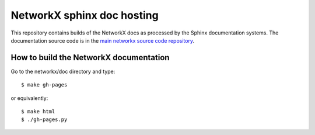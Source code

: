 ===========================
NetworkX sphinx doc hosting
===========================

This repository contains builds of the NetworkX docs as processed by the Sphinx documentation systems. The documentation source code
is in the `main networkx source code repository  <http://github.com/networkx/networkx/>`_.

How to build the NetworkX documentation
---------------------------------------

Go to the networkx/doc directory and type::

    $ make gh-pages

or equivalently::

    $ make html
    $ ./gh-pages.py
